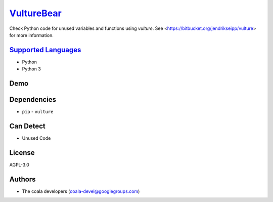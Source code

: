 `VultureBear <https://github.com/coala/coala-bears/tree/master/bears/python/VultureBear.py>`_
======================================================================================================

Check Python code for unused variables and functions using `vulture`.
See <https://bitbucket.org/jendrikseipp/vulture> for more information.

`Supported Languages <../README.rst>`_
--------------------------------------

* Python
* Python 3



Demo
----

|asciicast|

.. |asciicast| image:: https://asciinema.org/a/82256.png
   :target: https://asciinema.org/a/82256?autoplay=1
   :width: 100%

Dependencies
------------

* ``pip`` - ``vulture``


Can Detect
----------

* Unused Code

License
-------

AGPL-3.0

Authors
-------

* The coala developers (coala-devel@googlegroups.com)

